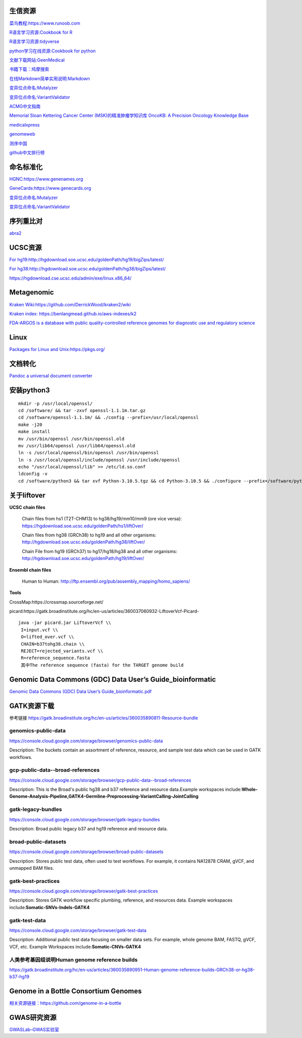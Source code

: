 生信资源
======================

`菜鸟教程:https://www.runoob.com <https://www.runoob.com>`_

`R语言学习资源:Cookbook for R <http://www.cookbook-r.com>`_

`R语言学习资源:tidyverse <https://www.tidyverse.org/>`_

`python学习在线资源:Cookbook for python <http://python3-cookbook.readthedocs.io/zh_CN/latest/index.html>`_

`文献下载网站:GeenMedical <https://www.geenmedical.com>`_

`书籍下载：鸠摩搜索 <https://www.jiumodiary.com>`_

`在线Markdown简单实用说明:Markdown <https://commonmark.org/help/>`_

`变异位点命名:Mutalyzer <https://mutalyzer.nl>`_

`变异位点命名:VariantValidator <https://variantvalidator.org>`_

`ACMG中文指南 <http://acmg.cbgc.org.cn/doku.php?id=start>`_

`Memorial Sloan Kettering Cancer Center (MSK)的精准肿瘤学知识库 OncoKB: A Precision Oncology Knowledge Base <https://www.oncokb.org/>`_

`medicalxpress <https://medicalxpress.com/>`_

`genomeweb <https://www.genomeweb.com/>`_

`测序中国 <https://www.seqchina.cn/>`_

`github中文排行榜 <https://github.com/kon9chunkit/GitHub-Chinese-Top-Charts>`_

命名标准化
=====================

`HGNC:https://www.genenames.org <https://www.genenames.org>`_

`GeneCards:https://www.genecards.org <GeneCards>`_

`变异位点命名:Mutalyzer <https://mutalyzer.nl>`_

`变异位点命名:VariantValidator <https://variantvalidator.org>`_

序列重比对
==================
`abra2 <https://github.com/mozack/abra2>`_

UCSC资源
===================

`For hg19:http://hgdownload.soe.ucsc.edu/goldenPath/hg19/bigZips/latest/ <http://hgdownload.soe.ucsc.edu/goldenPath/hg19/bigZips/latest/>`_

`For hg38:http://hgdownload.soe.ucsc.edu/goldenPath/hg38/bigZips/latest/ <http://hgdownload.soe.ucsc.edu/goldenPath/hg38/bigZips/latest/>`_

`https://hgdownload.cse.ucsc.edu/admin/exe/linux.x86_64/ <https://hgdownload.cse.ucsc.edu/admin/exe/linux.x86_64/>`_

Metagenomic
======================

`Kraken Wiki:https://github.com/DerrickWood/kraken2/wiki <https://github.com/DerrickWood/kraken2/wiki>`_

`Kraken index: https://benlangmead.github.io/aws-indexes/k2 <https://benlangmead.github.io/aws-indexes/k2>`_

`FDA-ARGOS is a database with public quality-controlled reference genomes for diagnostic use and regulatory science <https://www.ncbi.nlm.nih.gov/bioproject/231221>`_

Linux
===============

`Packages for Linux and Unix:https://pkgs.org/ <https://pkgs.org/>`_

文档转化
=================

`Pandoc a universal document converter <https://pandoc.org/index.html>`_

安装python3
====================
::

    mkdir -p /usr/local/openssl/
    cd /software/ && tar -zxvf openssl-1.1.1m.tar.gz
    cd /software/openssl-1.1.1m/ && ./config --prefix=/usr/local/openssl
    make -j20
    make install
    mv /usr/bin/openssl /usr/bin/openssl.old
    mv /usr/lib64/openssl /usr/lib64/openssl.old
    ln -s /usr/local/openssl/bin/openssl /usr/bin/openssl
    ln -s /usr/local/openssl/include/openssl /usr/include/openssl
    echo "/usr/local/openssl/lib" >> /etc/ld.so.conf
    ldconfig -v
    cd /software/python3 && tar xvf Python-3.10.5.tgz && cd Python-3.10.5 && ./configure --prefix=/software/python3/Python-v3.10.5 --with-openssl=/usr/local/openssl && make -j20 && make install

关于liftover
===================

**UCSC chain files**

    Chain files from hs1 (T2T-CHM13) to hg38/hg19/mm10/mm9 (ore vice versa): https://hgdownload.soe.ucsc.edu/goldenPath/hs1/liftOver/

    Chain files from hg38 (GRCh38) to hg19 and all other organisms: http://hgdownload.soe.ucsc.edu/goldenPath/hg38/liftOver/

    Chain File from hg19 (GRCh37) to hg17/hg18/hg38 and all other organisms: http://hgdownload.soe.ucsc.edu/goldenPath/hg19/liftOver/

**Ensembl chain files**

    Human to Human: http://ftp.ensembl.org/pub/assembly_mapping/homo_sapiens/
**Tools**

CrossMap:https://crossmap.sourceforge.net/

picard:https://gatk.broadinstitute.org/hc/en-us/articles/360037060932-LiftoverVcf-Picard- ::

    java -jar picard.jar LiftoverVcf \\
     I=input.vcf \\
     O=lifted_over.vcf \\
     CHAIN=b37tohg38.chain \\
     REJECT=rejected_variants.vcf \\
     R=reference_sequence.fasta
     其中The reference sequence (fasta) for the TARGET genome build

Genomic Data Commons (GDC) Data User’s Guide_bioinformatic
==========================================================================

`Genomic Data Commons (GDC) Data User’s Guide_bioinformatic.pdf <https://docs.gdc.cancer.gov/Data_Portal/PDF/Data_Portal_UG.pdf>`_


GATK资源下载
====================

参考链接 https://gatk.broadinstitute.org/hc/en-us/articles/360035890811-Resource-bundle

genomics-public-data
+++++++++++++++++++++++++++
https://console.cloud.google.com/storage/browser/genomics-public-data

Description: The buckets contain an assortment of reference, resource, and sample test data which can be used in GATK workflows.

gcp-public-data--broad-references
+++++++++++++++++++++++++++++++++++++
https://console.cloud.google.com/storage/browser/gcp-public-data--broad-references

Description: This is the Broad's public hg38 and b37 reference and resource data.Example workspaces include:**Whole-Genome-Analysis-Pipeline,GATK4-Germline-Preprocessing-VariantCalling-JointCalling**

gatk-legacy-bundles
+++++++++++++++++++++++++++++++++++
https://console.cloud.google.com/storage/browser/gatk-legacy-bundles

Description: Broad public legacy b37 and hg19 reference and resource data.

broad-public-datasets
+++++++++++++++++++++++++++++++++++
https://console.cloud.google.com/storage/browser/broad-public-datasets

Description: Stores public test data, often used to test workflows. For example, it contains NA12878 CRAM, gVCF, and unmapped BAM files.

gatk-best-practices
+++++++++++++++++++++++++++++++++++
https://console.cloud.google.com/storage/browser/gatk-best-practices

Description: Stores GATK workflow specific plumbing, reference, and resources data. Example workspaces include:**Somatic-SNVs-Indels-GATK4**

gatk-test-data
+++++++++++++++++++++++++++++++++++
https://console.cloud.google.com/storage/browser/gatk-test-data

Description: Additional public test data focusing on smaller data sets. For example, whole genome BAM, FASTQ, gVCF, VCF, etc. Example Workspaces include:**Somatic-CNVs-GATK4**

人类参考基因组说明Human genome reference builds
++++++++++++++++++++++++++++++++++++++++++++++++++++++++++++++++++++++
https://gatk.broadinstitute.org/hc/en-us/articles/360035890951-Human-genome-reference-builds-GRCh38-or-hg38-b37-hg19

Genome in a Bottle Consortium Genomes
============================================================
`相关资源链接：https://github.com/genome-in-a-bottle <https://github.com/genome-in-a-bottle>`_

.. image:: GIAB.png

GWAS研究资源
=========================
`GWASLab–GWAS实验室 <https://gwaslab.org/>`_
